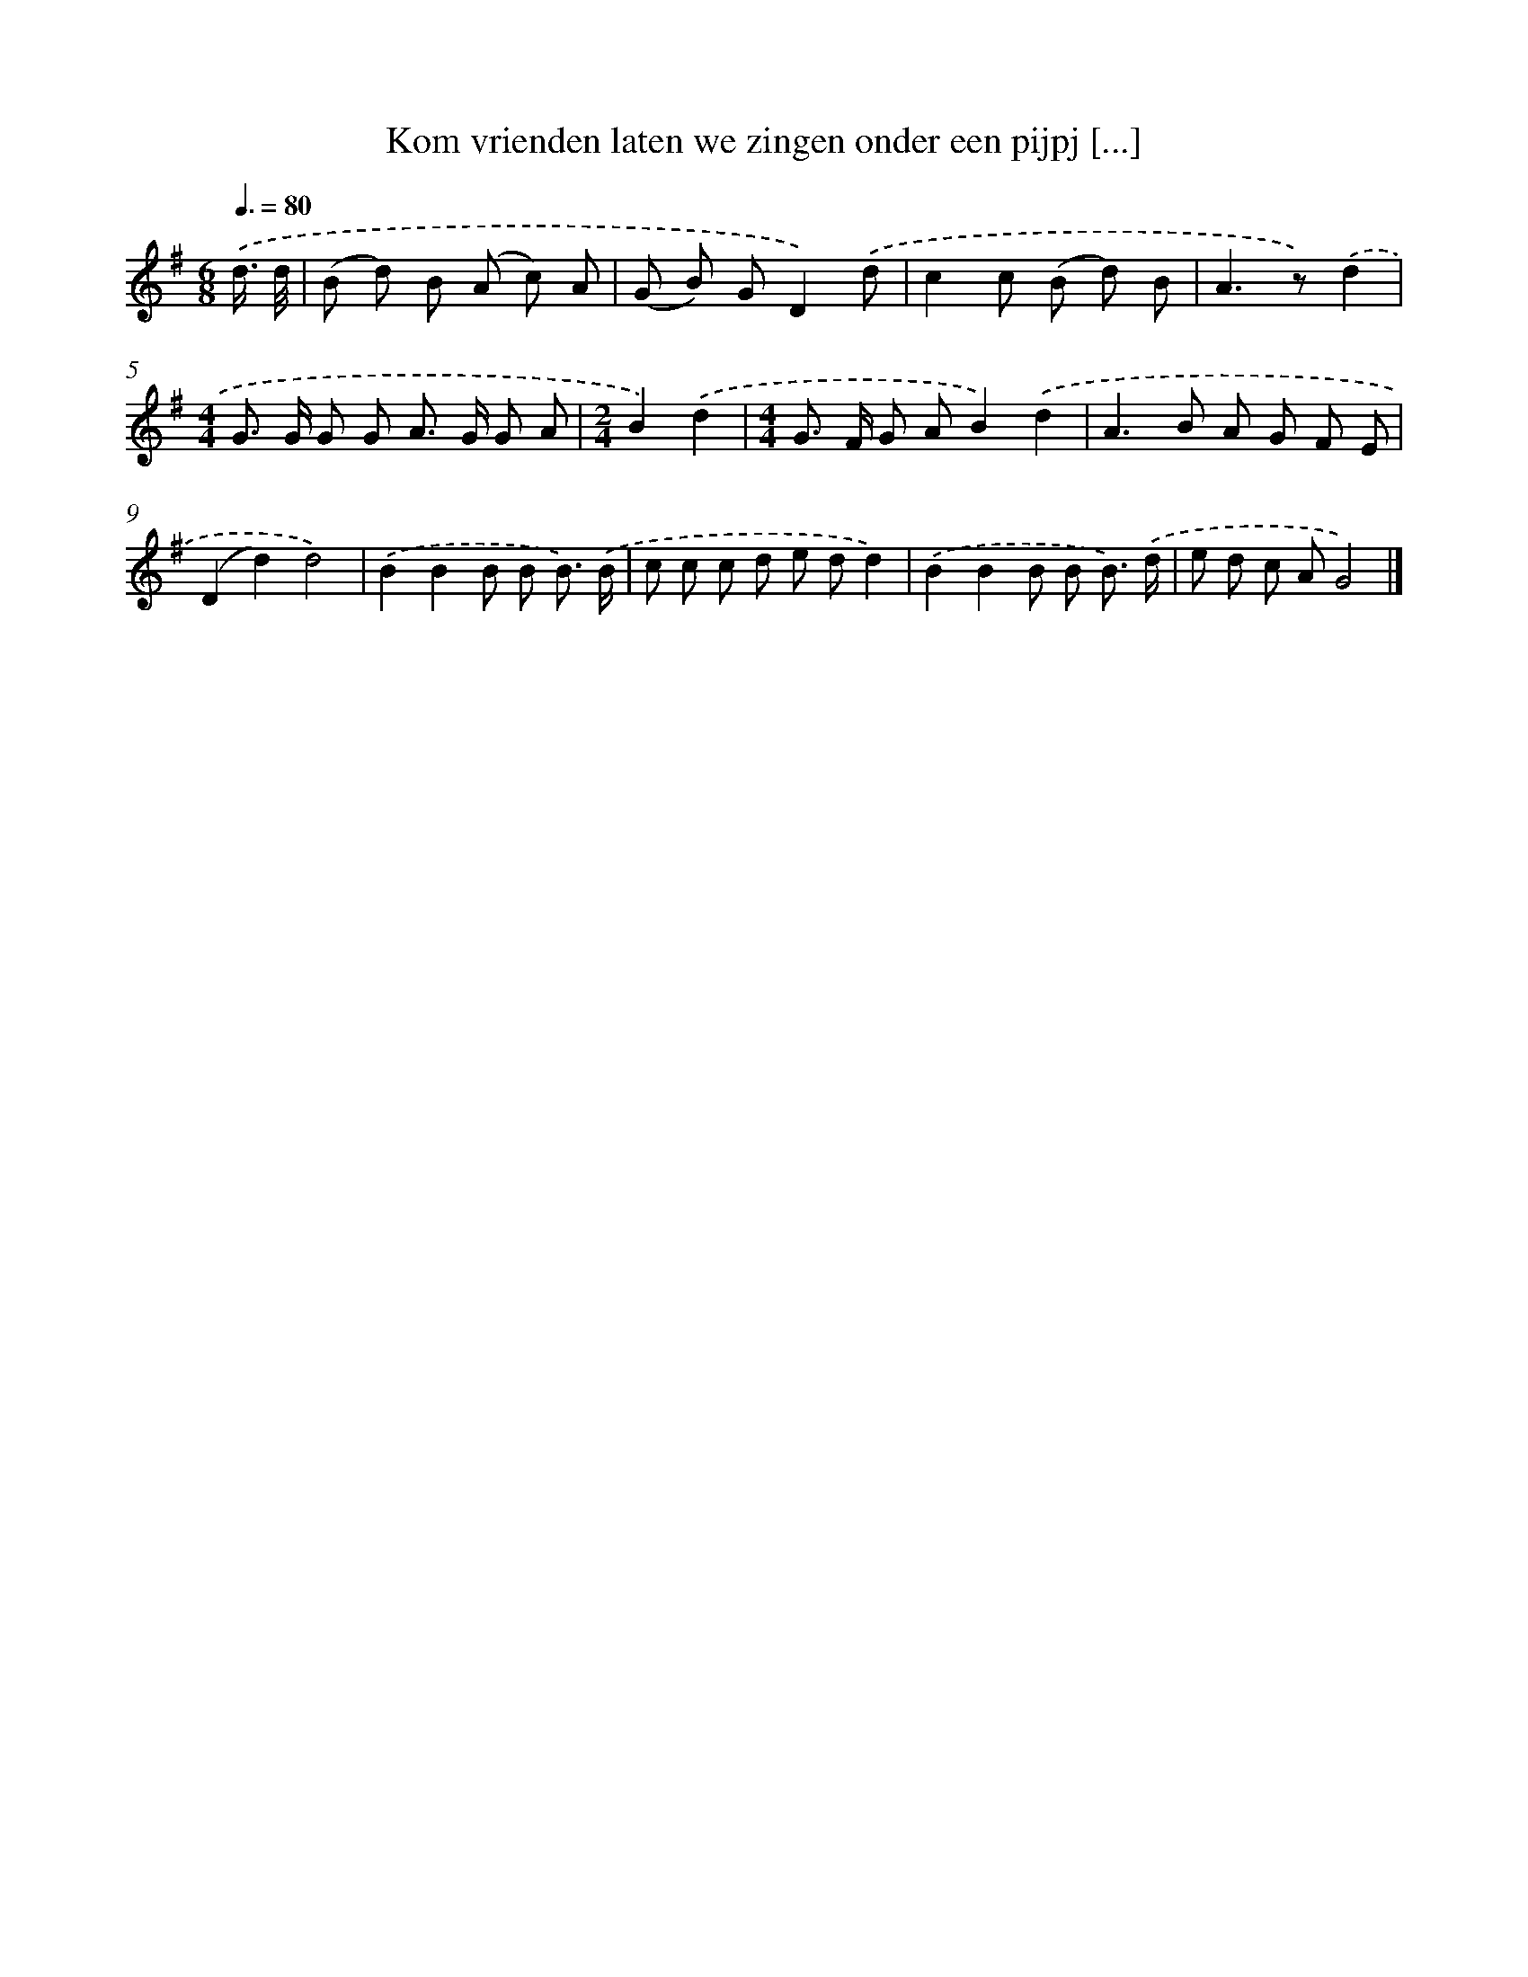 X: 2743
T: Kom vrienden laten we zingen onder een pijpj [...]
%%abc-version 2.0
%%abcx-abcm2ps-target-version 5.9.1 (29 Sep 2008)
%%abc-creator hum2abc beta
%%abcx-conversion-date 2018/11/01 14:35:54
%%humdrum-veritas 3220979400
%%humdrum-veritas-data 442210025
%%continueall 1
%%barnumbers 0
L: 1/8
M: 6/8
Q: 3/8=80
K: G clef=treble
.('d3// d// [I:setbarnb 1]|
(B d) B (A c) A |
(G B) GD2).('d |
c2c (B d) B |
A2>z2).('d2 |
[M:4/4]G> G G G A> G G A |
[M:2/4]B2).('d2 |
[M:4/4]G> F G AB2).('d2 |
A2>B2 A G F E |
(D2d2)d4) |
.('B2B2B B B3/) .('B/ |
c c c d e dd2) |
.('B2B2B B B3/) .('d/ |
e d c AG4) |]
